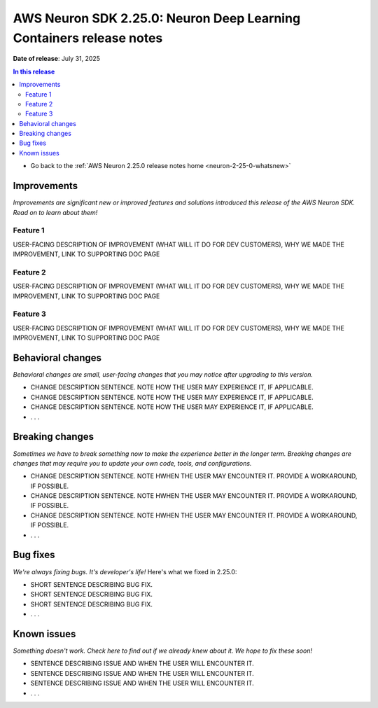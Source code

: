 .. _neuron-2-25-0-dlc:

.. meta::
   :description: The official release notes for the AWS Neuron SDK Deep Learning Containers (DLC) component, version 2.25.0. Release date: 7/31/2025.

AWS Neuron SDK 2.25.0: Neuron Deep Learning Containers release notes
====================================================================

**Date of release**: July 31, 2025

.. contents:: In this release
   :local:
   :depth: 2

* Go back to the :ref:`AWS Neuron 2.25.0 release notes home <neuron-2-25-0-whatsnew>`

Improvements
------------

*Improvements are significant new or improved features and solutions introduced this release of the AWS Neuron SDK. Read on to learn about them!*

Feature 1
^^^^^^^^^

USER-FACING DESCRIPTION OF IMPROVEMENT (WHAT WILL IT DO FOR DEV CUSTOMERS), WHY WE MADE THE IMPROVEMENT, LINK TO SUPPORTING DOC PAGE

Feature 2
^^^^^^^^^

USER-FACING DESCRIPTION OF IMPROVEMENT (WHAT WILL IT DO FOR DEV CUSTOMERS), WHY WE MADE THE IMPROVEMENT, LINK TO SUPPORTING DOC PAGE

Feature 3
^^^^^^^^^

USER-FACING DESCRIPTION OF IMPROVEMENT (WHAT WILL IT DO FOR DEV CUSTOMERS), WHY WE MADE THE IMPROVEMENT, LINK TO SUPPORTING DOC PAGE

Behavioral changes
------------------

*Behavioral changes are small, user-facing changes that you may notice after upgrading to this version.*

* CHANGE DESCRIPTION SENTENCE. NOTE HOW THE USER MAY EXPERIENCE IT, IF APPLICABLE.
* CHANGE DESCRIPTION SENTENCE. NOTE HOW THE USER MAY EXPERIENCE IT, IF APPLICABLE.
* CHANGE DESCRIPTION SENTENCE. NOTE HOW THE USER MAY EXPERIENCE IT, IF APPLICABLE.
* . . .

Breaking changes
----------------

*Sometimes we have to break something now to make the experience better in the longer term. Breaking changes are changes that may require you to update your own code, tools, and configurations.*

* CHANGE DESCRIPTION SENTENCE. NOTE HWHEN THE USER MAY ENCOUNTER IT. PROVIDE A WORKAROUND, IF POSSIBLE.
* CHANGE DESCRIPTION SENTENCE. NOTE HWHEN THE USER MAY ENCOUNTER IT. PROVIDE A WORKAROUND, IF POSSIBLE.
* CHANGE DESCRIPTION SENTENCE. NOTE HWHEN THE USER MAY ENCOUNTER IT. PROVIDE A WORKAROUND, IF POSSIBLE.
* . . .

Bug fixes
---------

*We're always fixing bugs. It's developer's life!* Here's what we fixed in 2.25.0:

* SHORT SENTENCE DESCRIBING BUG FIX.
* SHORT SENTENCE DESCRIBING BUG FIX.
* SHORT SENTENCE DESCRIBING BUG FIX.
* . . .

Known issues
------------

*Something doesn't work. Check here to find out if we already knew about it. We hope to fix these soon!*

* SENTENCE DESCRIBING ISSUE AND WHEN THE USER WILL ENCOUNTER IT.
* SENTENCE DESCRIBING ISSUE AND WHEN THE USER WILL ENCOUNTER IT.
* SENTENCE DESCRIBING ISSUE AND WHEN THE USER WILL ENCOUNTER IT.
* . . .